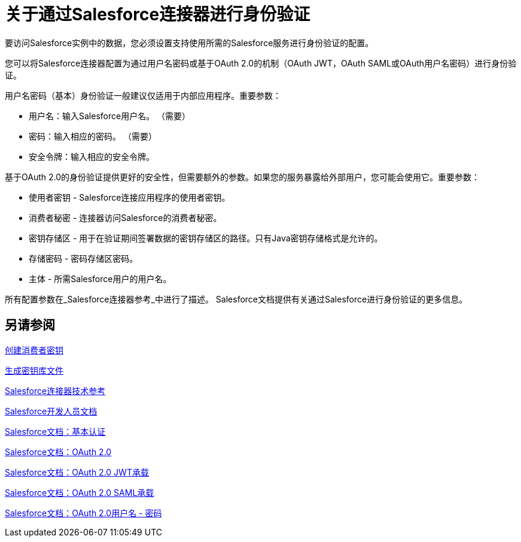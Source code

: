 = 关于通过Salesforce连接器进行身份验证

要访问Salesforce实例中的数据，您必须设置支持使用所需的Salesforce服务进行身份验证的配置。

您可以将Salesforce连接器配置为通过用户名密码或基于OAuth 2.0的机制（OAuth JWT，OAuth SAML或OAuth用户名密码）进行身份验证。

用户名密码（基本）身份验证一般建议仅适用于内部应用程序。重要参数：

* 用户名：输入Salesforce用户名。 （需要）
* 密码：输入相应的密码。 （需要）
* 安全令牌：输入相应的安全令牌。

基于OAuth 2.0的身份验证提供更好的安全性，但需要额外的参数。如果您的服务暴露给外部用户，您可能会使用它。重要参数：

* 使用者密钥 -  Salesforce连接应用程序的使用者密钥。
* 消费者秘密 - 连接器访问Salesforce的消费者秘密。
* 密钥存储区 - 用于在验证期间签署数据的密钥存储区的路径。只有Java密钥存储格式是允许的。
* 存储密码 - 密码存储区密码。
* 主体 - 所需Salesforce用户的用户名。

所有配置参数在_Salesforce连接器参考_中进行了描述。 Salesforce文档提供有关通过Salesforce进行身份验证的更多信息。

== 另请参阅

link:/connectors/salesforce-to-create-consumer-key[创建消费者密钥]

link:/connectors/salesforce-to-generate-keystore-file[生成密钥库文件]

link:/connectors/salesforce-connector-tech-ref[Salesforce连接器技术参考]

link:https://developer.salesforce.com/docs[Salesforce开发人员文档]

link:https://developer.salesforce.com/docs/atlas.en-us.api.meta/api/sforce_api_calls_login.htm[Salesforce文档：基本认证]

link:https://help.salesforce.com/apex/HTViewHelpDoc?id=remoteaccess_oauth_web_server_flow.htm&language=en_US[Salesforce文档：OAuth 2.0]

link:https://help.salesforce.com/HTViewHelpDoc?id=remoteaccess_oauth_jwt_flow.htm[Salesforce文档：OAuth 2.0 JWT承载]

link:https://help.salesforce.com/apex/HTViewHelpDoc?id=remoteaccess_oauth_SAML_bearer_flow.htm&language=en_US[Salesforce文档：OAuth 2.0 SAML承载]

link:https://help.salesforce.com/articleView?id=remoteaccess_oauth_username_password_flow.htm&type=0&language=en_US[Salesforce文档：OAuth 2.0用户名 - 密码]
